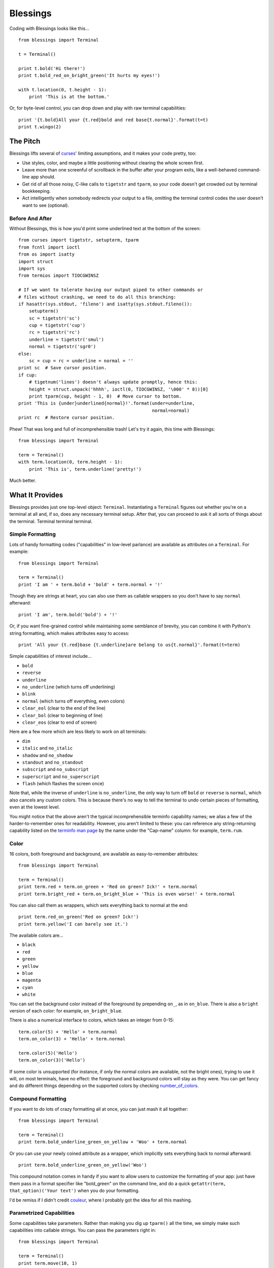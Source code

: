 =========
Blessings
=========

Coding with Blessings looks like this... ::

    from blessings import Terminal

    t = Terminal()

    print t.bold('Hi there!')
    print t.bold_red_on_bright_green('It hurts my eyes!')

    with t.location(0, t.height - 1):
        print 'This is at the bottom.'

Or, for byte-level control, you can drop down and play with raw terminal
capabilities::

    print '{t.bold}All your {t.red}bold and red base{t.normal}'.format(t=t)
    print t.wingo(2)

The Pitch
=========

Blessings lifts several of curses_' limiting assumptions, and it makes your
code pretty, too:

* Use styles, color, and maybe a little positioning without clearing the whole
  screen first.
* Leave more than one screenful of scrollback in the buffer after your program
  exits, like a well-behaved command-line app should.
* Get rid of all those noisy, C-like calls to ``tigetstr`` and ``tparm``, so
  your code doesn't get crowded out by terminal bookkeeping.
* Act intelligently when somebody redirects your output to a file, omitting the
  terminal control codes the user doesn't want to see (optional).

.. _curses: http://docs.python.org/library/curses.html

Before And After
----------------

Without Blessings, this is how you'd print some underlined text at the bottom
of the screen::

    from curses import tigetstr, setupterm, tparm
    from fcntl import ioctl
    from os import isatty
    import struct
    import sys
    from termios import TIOCGWINSZ

    # If we want to tolerate having our output piped to other commands or
    # files without crashing, we need to do all this branching:
    if hasattr(sys.stdout, 'fileno') and isatty(sys.stdout.fileno()):
        setupterm()
        sc = tigetstr('sc')
        cup = tigetstr('cup')
        rc = tigetstr('rc')
        underline = tigetstr('smul')
        normal = tigetstr('sgr0')
    else:
        sc = cup = rc = underline = normal = ''
    print sc  # Save cursor position.
    if cup:
        # tigetnum('lines') doesn't always update promptly, hence this:
        height = struct.unpack('hhhh', ioctl(0, TIOCGWINSZ, '\000' * 8))[0]
        print tparm(cup, height - 1, 0)  # Move cursor to bottom.
    print 'This is {under}underlined{normal}!'.format(under=underline,
                                                      normal=normal)
    print rc  # Restore cursor position.

Phew! That was long and full of incomprehensible trash! Let's try it again,
this time with Blessings::

    from blessings import Terminal

    term = Terminal()
    with term.location(0, term.height - 1):
        print 'This is', term.underline('pretty!')

Much better.

What It Provides
================

Blessings provides just one top-level object: ``Terminal``. Instantiating a
``Terminal`` figures out whether you're on a terminal at all and, if so, does
any necessary terminal setup. After that, you can proceed to ask it all sorts
of things about the terminal. Terminal terminal terminal.

Simple Formatting
-----------------

Lots of handy formatting codes ("capabilities" in low-level parlance) are
available as attributes on a ``Terminal``. For example::

    from blessings import Terminal

    term = Terminal()
    print 'I am ' + term.bold + 'bold' + term.normal + '!'

Though they are strings at heart, you can also use them as callable wrappers so
you don't have to say ``normal`` afterward::

    print 'I am', term.bold('bold') + '!'

Or, if you want fine-grained control while maintaining some semblance of
brevity, you can combine it with Python's string formatting, which makes
attributes easy to access::

    print 'All your {t.red}base {t.underline}are belong to us{t.normal}'.format(t=term)

Simple capabilities of interest include...

* ``bold``
* ``reverse``
* ``underline``
* ``no_underline`` (which turns off underlining)
* ``blink``
* ``normal`` (which turns off everything, even colors)
* ``clear_eol`` (clear to the end of the line)
* ``clear_bol`` (clear to beginning of line)
* ``clear_eos`` (clear to end of screen)

Here are a few more which are less likely to work on all terminals:

* ``dim``
* ``italic`` and ``no_italic``
* ``shadow`` and ``no_shadow``
* ``standout`` and ``no_standout``
* ``subscript`` and ``no_subscript``
* ``superscript`` and ``no_superscript``
* ``flash`` (which flashes the screen once)

Note that, while the inverse of ``underline`` is ``no_underline``, the only way
to turn off ``bold`` or ``reverse`` is ``normal``, which also cancels any
custom colors. This is because there's no way to tell the terminal to undo
certain pieces of formatting, even at the lowest level.

You might notice that the above aren't the typical incomprehensible terminfo
capability names; we alias a few of the harder-to-remember ones for
readability. However, you aren't limited to these: you can reference any
string-returning capability listed on the `terminfo man page`_ by the name
under the "Cap-name" column: for example, ``term.rum``.

.. _`terminfo man page`: http://www.manpagez.com/man/5/terminfo/

Color
-----

16 colors, both foreground and background, are available as easy-to-remember
attributes::

    from blessings import Terminal

    term = Terminal()
    print term.red + term.on_green + 'Red on green? Ick!' + term.normal
    print term.bright_red + term.on_bright_blue + 'This is even worse!' + term.normal

You can also call them as wrappers, which sets everything back to normal at the
end::

    print term.red_on_green('Red on green? Ick!')
    print term.yellow('I can barely see it.')

The available colors are...

* ``black``
* ``red``
* ``green``
* ``yellow``
* ``blue``
* ``magenta``
* ``cyan``
* ``white``

You can set the background color instead of the foreground by prepending
``on_``, as in ``on_blue``. There is also a ``bright`` version of each color:
for example, ``on_bright_blue``.

There is also a numerical interface to colors, which takes an integer from
0-15::

    term.color(5) + 'Hello' + term.normal
    term.on_color(3) + 'Hello' + term.normal

    term.color(5)('Hello')
    term.on_color(3)('Hello')

If some color is unsupported (for instance, if only the normal colors are
available, not the bright ones), trying to use it will, on most terminals, have
no effect: the foreground and background colors will stay as they were. You can
get fancy and do different things depending on the supported colors by checking
`number_of_colors`_.

.. _`number_of_colors`: http://packages.python.org/blessings/#blessings.Terminal.number_of_colors

Compound Formatting
-------------------

If you want to do lots of crazy formatting all at once, you can just mash it
all together::

    from blessings import Terminal

    term = Terminal()
    print term.bold_underline_green_on_yellow + 'Woo' + term.normal

Or you can use your newly coined attribute as a wrapper, which implicitly sets
everything back to normal afterward::

    print term.bold_underline_green_on_yellow('Woo')

This compound notation comes in handy if you want to allow users to customize
the formatting of your app: just have them pass in a format specifier like
"bold_green" on the command line, and do a quick ``getattr(term,
that_option)('Your text')`` when you do your formatting.

I'd be remiss if I didn't credit couleur_, where I probably got the idea for
all this mashing.

.. _couleur: http://pypi.python.org/pypi/couleur

Parametrized Capabilities
-------------------------

Some capabilities take parameters. Rather than making you dig up ``tparm()``
all the time, we simply make such capabilities into callable strings. You can
pass the parameters right in::

    from blessings import Terminal

    term = Terminal()
    print term.move(10, 1)

Here are some of interest:

``move``
  Position the cursor elsewhere. Parameters are y coordinate, then x
  coordinate.
``move_x``
  Move the cursor to the given column.
``move_y``
  Move the cursor to the given row.

You can also reference any other string-returning capability listed on the
`terminfo man page`_ by its name under the "Cap-name" column.

.. _`terminfo man page`: http://www.manpagez.com/man/5/terminfo/

Height and Width
----------------

It's simple to get the height and width of the terminal, in characters::

    from blessings import Terminal

    term = Terminal()
    height = term.height
    width = term.width

These are newly updated each time you ask for them, so they're safe to use from
SIGWINCH handlers.

Temporary Repositioning
-----------------------

Sometimes you need to flit to a certain location, print something, and then
return: for example, when updating a progress bar at the bottom of the screen.
``Terminal`` provides a context manager for doing this concisely::

    from blessings import Terminal

    term = Terminal()
    with term.location(0, term.height - 1):
        print 'Here is the bottom.'
    print 'This is back where I came from.'

Parameters to ``location()`` are ``x`` and then ``y``, but you can also pass
just one of them, leaving the other alone. For example... ::

    with term.location(y=10):
        print 'We changed just the row.'

If you want to reposition permanently, see ``move``, in an example above.

Pipe Savvy
----------

If your program isn't attached to a terminal, like if it's being piped to
another command or redirected to a file, all the capability attributes on
``Terminal`` will return empty strings. You'll get a nice-looking file without
any formatting codes gumming up the works.

If you want to override this--like if you anticipate your program being piped
through ``less -r``, which handles terminal escapes just fine--pass
``force_styling=True`` to the ``Terminal`` constructor.

In any case, there is an ``is_a_tty`` attribute on ``Terminal`` that lets you
see whether the attached stream seems to be a terminal. If it's false, you
might refrain from drawing progress bars and other frippery, since you're
apparently headed into a pipe::

    from blessings import Terminal

    term = Terminal()
    if term.is_a_tty:
        with term.location(0, term.height - 1):
            print 'Progress: [=======>   ]'
    print term.bold('Important stuff')

Shopping List
=============

There are decades of legacy tied up in terminal interaction, so attention to
detail and behavior in edge cases make a difference. Here are some ways
Blessings has your back:

* Uses the terminfo database so it works with any terminal type
* Provides up-to-the-moment terminal height and width, so you can respond to
  terminal size changes (SIGWINCH signals). (Most other libraries query the
  ``COLUMNS`` and ``LINES`` environment variables or the ``cols`` or ``lines``
  terminal capabilities, which don't update promptly, if at all.)
* Avoids making a mess if the output gets piped to a non-terminal
* Works great with standard Python string templating
* Provides convenient access to all terminal capabilities, not just a sugared
  few
* Outputs to any file-like object, not just stdout
* Keeps a minimum of internal state, so you can feel free to mix and match with
  calls to curses or whatever other terminal libraries you like

Blessings does not provide...

* Native color support on the Windows command prompt. However, it should work
  when used in concert with colorama_.

.. _colorama: http://pypi.python.org/pypi/colorama/0.2.4

Bugs
====

Bugs or suggestions? Visit the `issue tracker`_.

.. _`issue tracker`: https://github.com/erikrose/blessings/issues/new

License
=======

Blessings is under the MIT License. See the LICENSE file.

Version History
===============

1.3
  * Added ``number_of_colors``, which tells you how many colors the terminal
    supports.
  * Made ``color(n)`` and ``on_color(n)`` callable to wrap a string, like the
    named colors can. Also, make them both fall back to the ``setf`` and
    ``setb`` capabilities (like the named colors do) if the ANSI ``setaf`` and
    ``setab`` aren't available.
  * Allowed ``color`` attr to act as an unparametrized string, not just a
    callable.
  * Made ``height`` and ``width`` examine any passed-in stream before falling
    back to stdout. (This rarely if ever affects actual behavior; it's mostly
    philosophical.)
  * Made caching simpler and slightly more efficient.
  * Got rid of a reference cycle between Terminals and FormattingStrings.
  * Updated docs to reflect that terminal addressing (as in ``location()``) is
    0-based.

1.2
  * Added support for Python 3! We need 3.2.3 or greater, because the curses
    library couldn't decide whether to accept strs or bytes before that
    (http://bugs.python.org/issue10570).
  * Everything that comes out of the library is now unicode. This lets us
    support Python 3 without making a mess of the code, and Python 2 should
    continue to work unless you were testing types (and badly). Please file a
    bug if this causes trouble for you.
  * Changed to the MIT License for better world domination.
  * Added Sphinx docs.

1.1
  * Added nicely named attributes for colors.
  * Introduced compound formatting.
  * Added wrapper behavior for styling and colors.
  * Let you force capabilities to be non-empty, even if the output stream is
    not a terminal.
  * Added the ``is_a_tty`` attribute for telling whether the output stream is a
    terminal.
  * Sugared the remaining interesting string capabilities.
  * Let ``location()`` operate on just an x *or* y coordinate.

1.0
  * Extracted Blessings from nose-progressive, my `progress-bar-having,
    traceback-shortcutting, rootin', tootin' testrunner`_. It provided the
    tootin' functionality.

.. _`progress-bar-having, traceback-shortcutting, rootin', tootin' testrunner`: http://pypi.python.org/pypi/nose-progressive/
